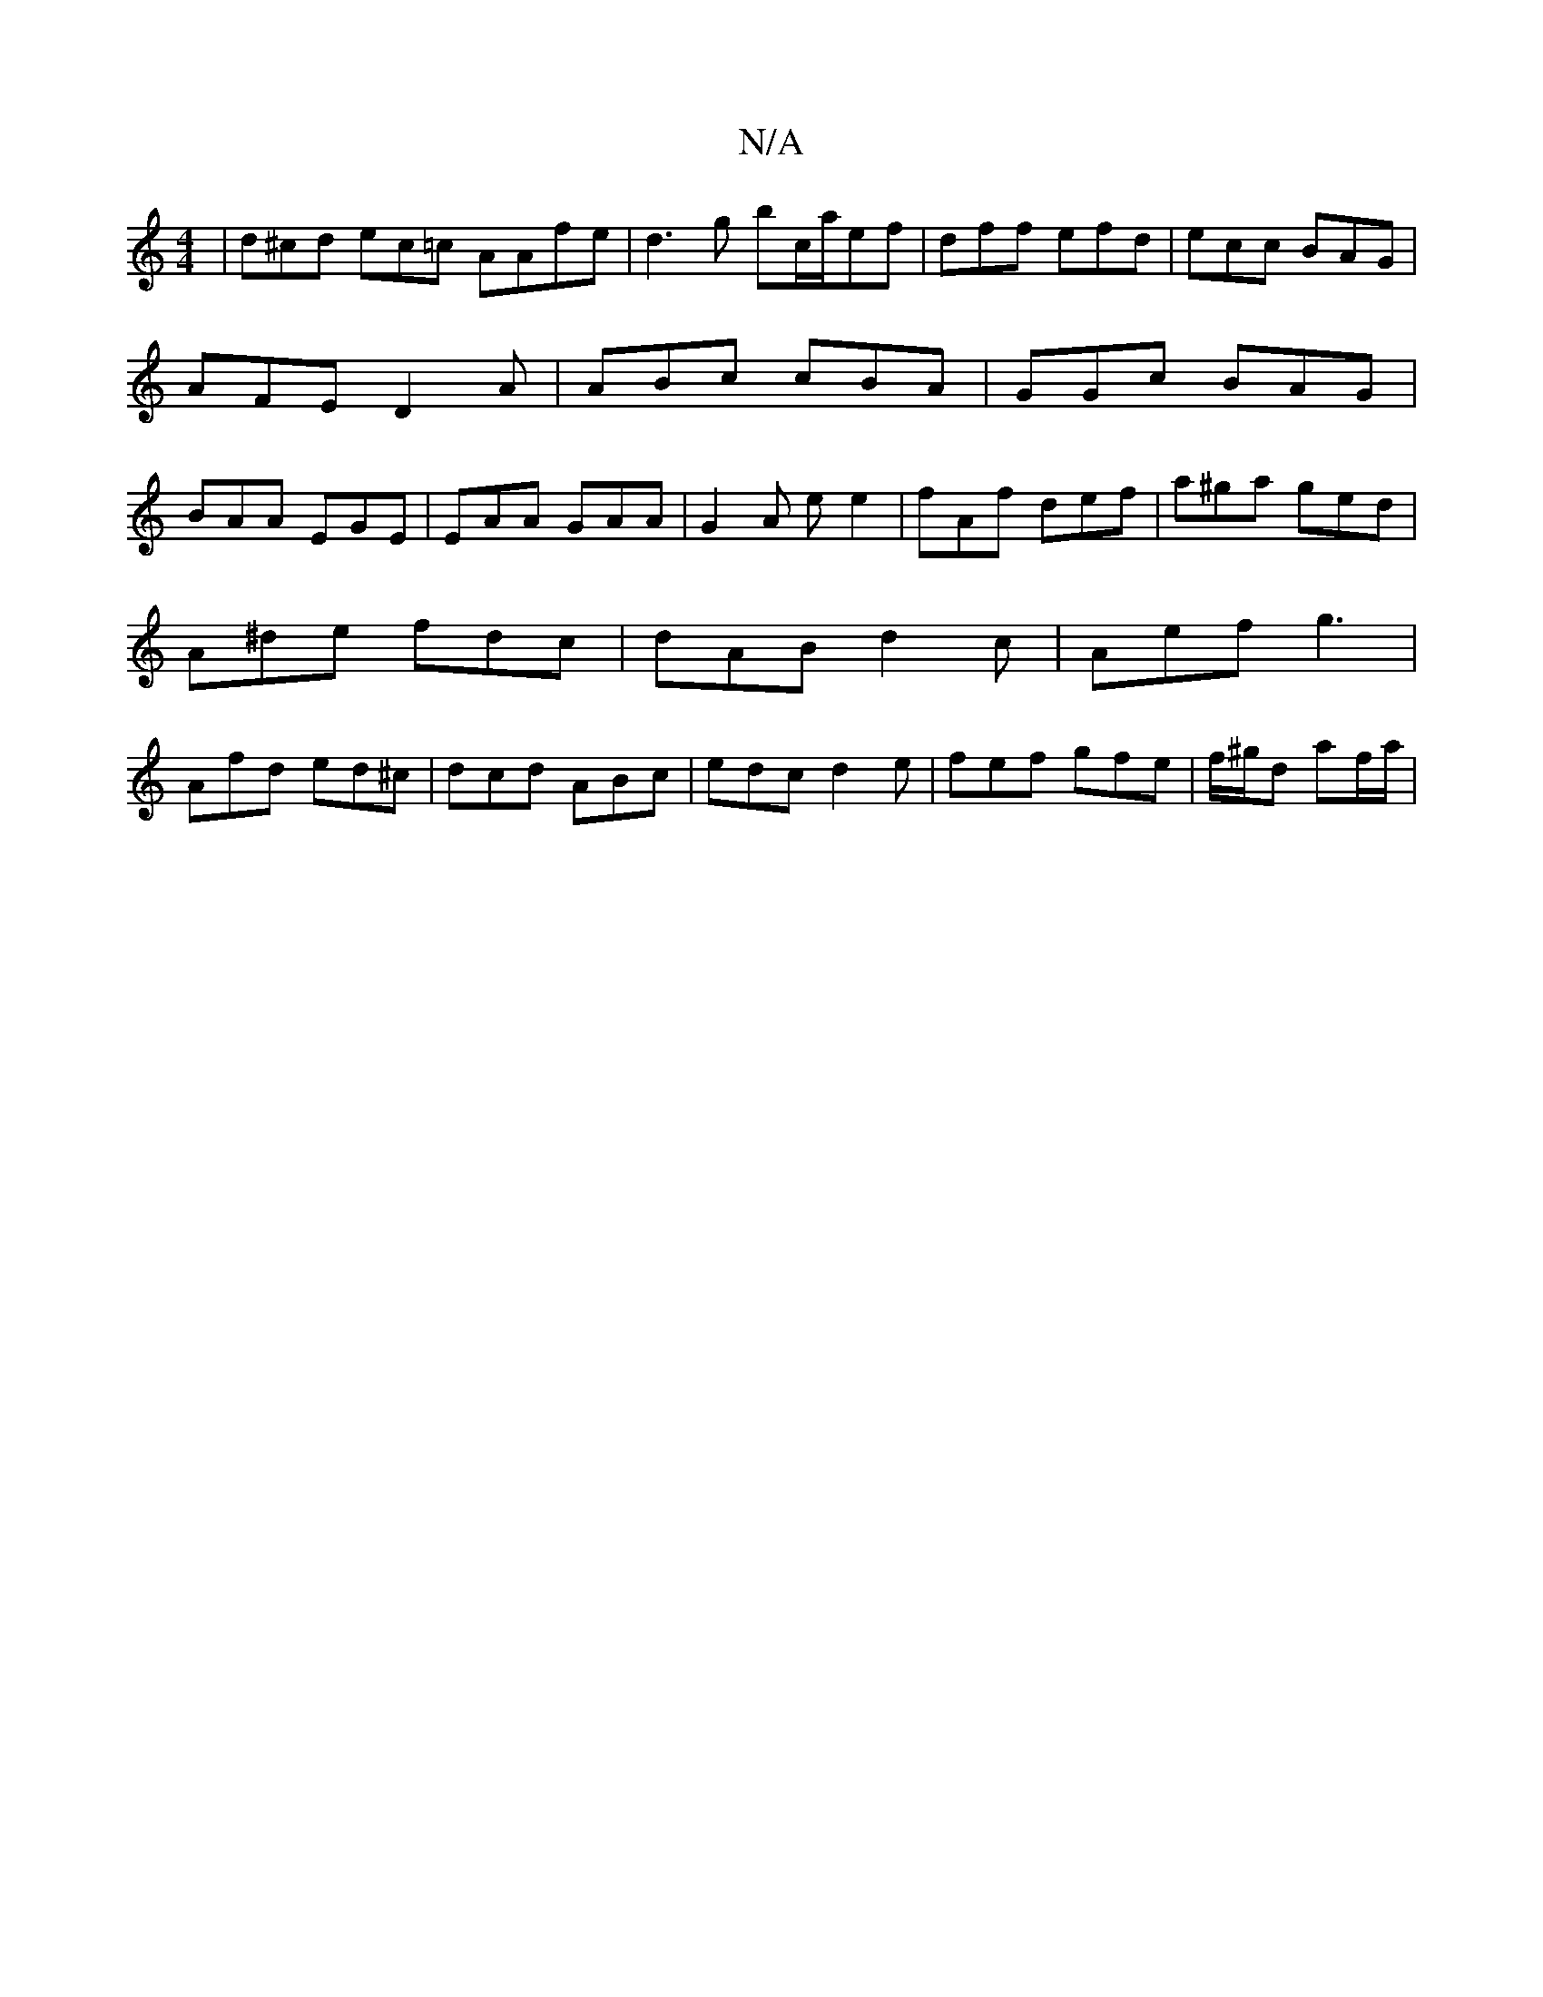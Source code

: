 X:1
T:N/A
M:4/4
R:N/A
K:Cmajor
 | d^cd ec=c AAfe-|d3g bc/a/ef|dff efd|ecc BAG|AFE D2A|ABc cBA|GGc BAG|BAA EGE|EAA GAA|G2A ee2|fAf def|a^ga ged|
A^de fdc | dAB d2c | Aef g3 |
Afd ed^c | dcd ABc | edc d2 e | fef gfe | f/^g/d af/a/ | 